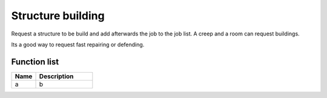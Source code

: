 Structure building
==================

Request a structure to be build and add afterwards the job to the job list. A creep and a room can request buildings.

Its a good way to request fast repairing or defending.

********************
Function list
********************

.. csv-table::
  :header: Name, Description
  :widths: 30 70
  
  a, b
